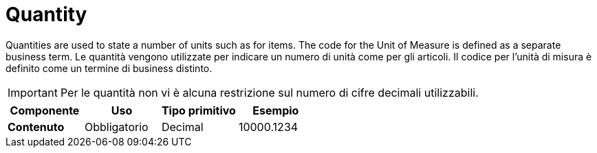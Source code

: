 
= Quantity

Quantities are used to state a number of units such as for items. The code for the Unit of Measure is defined as a separate business term.
Le quantità vengono utilizzate per indicare un numero di unità come per gli articoli. Il codice per l’unità di misura è definito come un termine di business distinto.

IMPORTANT:  Per le quantità non vi è alcuna restrizione sul numero di cifre decimali utilizzabili.

[cols="1s,1,1,1", options="header"]
|===
|Componente
|Uso
|Tipo primitivo
|Esempio

|Contenuto
|Obbligatorio
|Decimal
|10000.1234
|===
